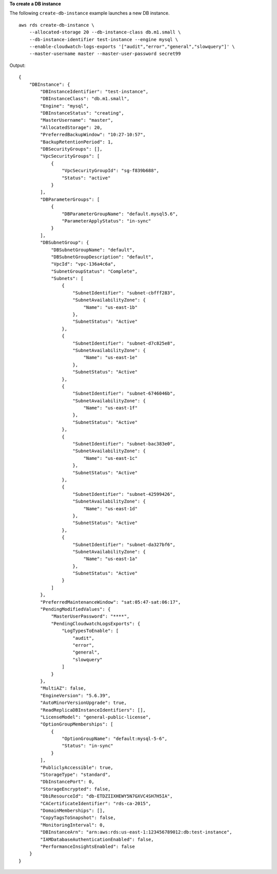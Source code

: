 **To create a DB instance**

The following ``create-db-instance`` example launches a new DB instance. ::

    aws rds create-db-instance \
        --allocated-storage 20 --db-instance-class db.m1.small \
        --db-instance-identifier test-instance --engine mysql \
        --enable-cloudwatch-logs-exports '["audit","error","general","slowquery"]' \
        --master-username master --master-user-password secret99

Output::

    {
        "DBInstance": {
            "DBInstanceIdentifier": "test-instance",
            "DBInstanceClass": "db.m1.small",
            "Engine": "mysql",
            "DBInstanceStatus": "creating",
            "MasterUsername": "master",
            "AllocatedStorage": 20,
            "PreferredBackupWindow": "10:27-10:57",
            "BackupRetentionPeriod": 1,
            "DBSecurityGroups": [],
            "VpcSecurityGroups": [
                {
                    "VpcSecurityGroupId": "sg-f839b688",
                    "Status": "active"
                }
            ],
            "DBParameterGroups": [
                {
                    "DBParameterGroupName": "default.mysql5.6",
                    "ParameterApplyStatus": "in-sync"
                }
            ],
            "DBSubnetGroup": {
                "DBSubnetGroupName": "default",
                "DBSubnetGroupDescription": "default",
                "VpcId": "vpc-136a4c6a",
                "SubnetGroupStatus": "Complete",
                "Subnets": [
                    {
                        "SubnetIdentifier": "subnet-cbfff283",
                        "SubnetAvailabilityZone": {
                            "Name": "us-east-1b"
                        },
                        "SubnetStatus": "Active"
                    },
                    {
                        "SubnetIdentifier": "subnet-d7c825e8",
                        "SubnetAvailabilityZone": {
                            "Name": "us-east-1e"
                        },
                        "SubnetStatus": "Active"
                    },
                    {
                        "SubnetIdentifier": "subnet-6746046b",
                        "SubnetAvailabilityZone": {
                            "Name": "us-east-1f"
                        },
                        "SubnetStatus": "Active"
                    },
                    {
                        "SubnetIdentifier": "subnet-bac383e0",
                        "SubnetAvailabilityZone": {
                            "Name": "us-east-1c"
                        },
                        "SubnetStatus": "Active"
                    },
                    {
                        "SubnetIdentifier": "subnet-42599426",
                        "SubnetAvailabilityZone": {
                            "Name": "us-east-1d"
                        },
                        "SubnetStatus": "Active"
                    },
                    {
                        "SubnetIdentifier": "subnet-da327bf6",
                        "SubnetAvailabilityZone": {
                            "Name": "us-east-1a"
                        },
                        "SubnetStatus": "Active"
                    }
                ]
            },
            "PreferredMaintenanceWindow": "sat:05:47-sat:06:17",
            "PendingModifiedValues": {
                "MasterUserPassword": "****",
                "PendingCloudwatchLogsExports": {
                    "LogTypesToEnable": [
                        "audit",
                        "error",
                        "general",
                        "slowquery"
                    ]
                }
            },
            "MultiAZ": false,
            "EngineVersion": "5.6.39",
            "AutoMinorVersionUpgrade": true,
            "ReadReplicaDBInstanceIdentifiers": [],
            "LicenseModel": "general-public-license",
            "OptionGroupMemberships": [
                {
                    "OptionGroupName": "default:mysql-5-6",
                    "Status": "in-sync"
                }
            ],
            "PubliclyAccessible": true,
            "StorageType": "standard",
            "DbInstancePort": 0,
            "StorageEncrypted": false,
            "DbiResourceId": "db-ETDZIIXHEWY5N7GXVC4SH7H5IA",
            "CACertificateIdentifier": "rds-ca-2015",
            "DomainMemberships": [],
            "CopyTagsToSnapshot": false,
            "MonitoringInterval": 0,
            "DBInstanceArn": "arn:aws:rds:us-east-1:123456789012:db:test-instance",
            "IAMDatabaseAuthenticationEnabled": false,
            "PerformanceInsightsEnabled": false
        }
    }
